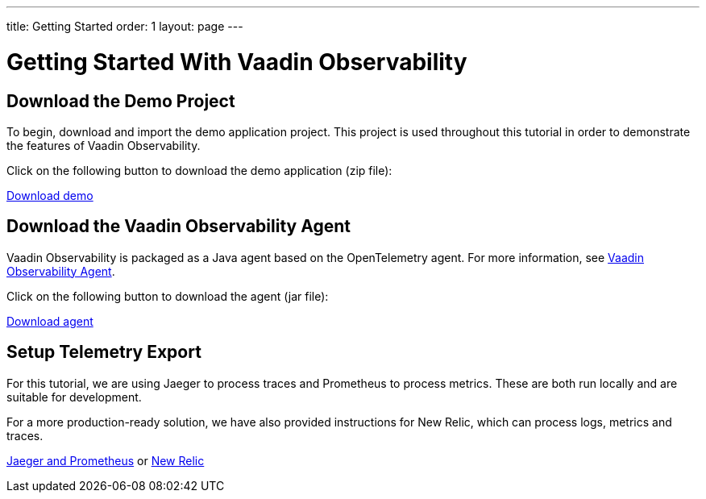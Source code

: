 ---
title: Getting Started
order: 1
layout: page
---

= Getting Started With Vaadin Observability

== Download the Demo Project

To begin, download and import the demo application project.
This project is used throughout this tutorial in order to demonstrate the features of Vaadin Observability.

Click on the following button to download the demo application (zip file):

https://observability-demo.zip[Download demo,role="button secondary water"]

== Download the Vaadin Observability Agent

Vaadin Observability is packaged as a Java agent based on the OpenTelemetry agent.
For more information, see <<../advanced/observability-agent#,Vaadin Observability Agent>>.

Click on the following button to download the agent (jar file):

https://vaadin-opentelemetry-javaagent.jar[Download agent,role="button secondary water"]

== Setup Telemetry Export

For this tutorial, we are using Jaeger to process traces and Prometheus to process metrics.
These are both run locally and are suitable for development.

For a more production-ready solution, we have also provided instructions for New Relic, which can process logs, metrics and traces.

xref:../integrations/jaeger-prometheus#[Jaeger and Prometheus,role="button secondary water"] or xref:../integrations/newrelic#[New Relic,role="button secondary water"]
